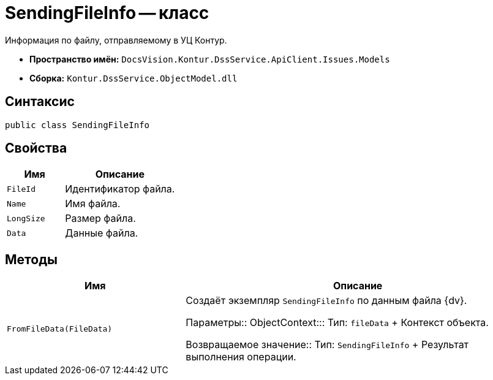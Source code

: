 = SendingFileInfo -- класс

Информация по файлу, отправляемому в УЦ Контур.

* *Пространство имён:* `DocsVision.Kontur.DssService.ApiClient.Issues.Models`
* *Сборка:* `Kontur.DssService.ObjectModel.dll`

== Синтаксис

[source,csharp]
----
public class SendingFileInfo
----

== Свойства

[cols="34,66",options="header"]
|===
|Имя |Описание

|`FileId`
|Идентификатор файла.

|`Name`
|Имя файла.

|`LongSize`
|Размер файла.

|`Data`
|Данные файла.

|===

== Методы

[cols="34,66",options="header"]
|===
|Имя |Описание
|`FromFileData(FileData)`
|Создаёт экземпляр `SendingFileInfo` по данным файла {dv}.

Параметры::
ObjectContext:::
Тип: `fileData`
+
Контекст объекта.

Возвращаемое значение::
Тип: `SendingFileInfo`
+
Результат выполнения операции.
|===
